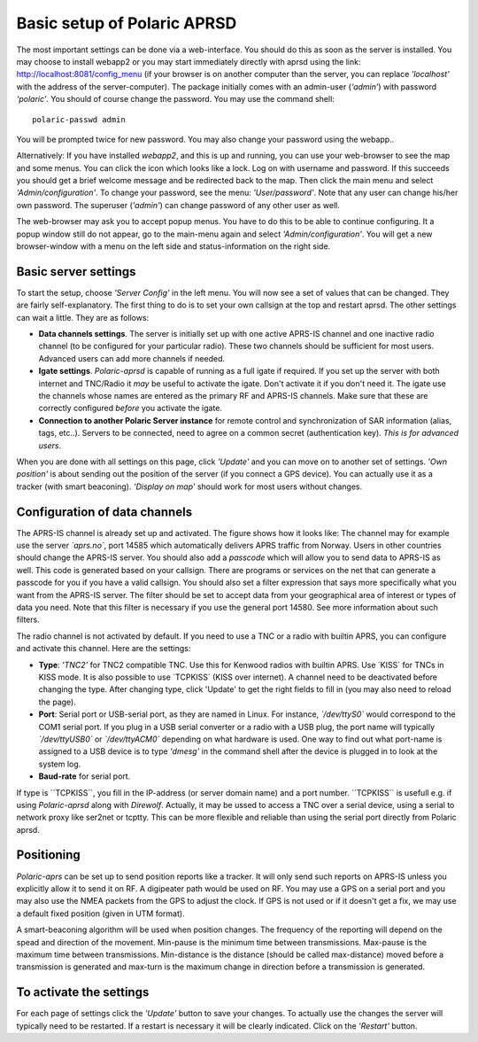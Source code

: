  
Basic setup of Polaric APRSD
============================

The most important settings can be done via a web-interface. You should do this as soon as the server is installed. You may choose to install webapp2 or you may start immediately directly with aprsd using the link: http://localhost:8081/config_menu (if your browser is on another computer than the server, you can replace *'localhost'* with the address of the server-computer). The package initially comes with an admin-user (*‘admin’*) with password *‘polaric’*. You should of course change the password. You may use the command shell::

    polaric-passwd admin

You will be prompted twice for new password. You may also change your password using the webapp.. 

Alternatively: If you have installed *webapp2*, and this is up and running, you can use your web-browser to see the map and some menus. You can click the icon which looks like a lock. Log on with username and password. If this succeeds you should get a brief welcome message and be redirected back to the map. Then click the main menu and select *'Admin/configuration'*. To change your password, see the menu: *'User/password'*. Note that any user can change his/her own password. The superuser (*'admin'*) can change password of any other user as well.

The web-browser may ask you to accept popup menus. You have to do this to be able to continue configuring. It a popup window still do not appear, go to the main-menu again and select *'Admin/configuration'*. You will get a new browser-window with a menu on the left side and status-information on the right side.

Basic server settings
---------------------

To start the setup, choose *'Server Config'* in the left menu. You will now see a set of values that can be changed. They are fairly self-explanatory. The first thing to do is to set your own callsign at the top and restart aprsd. The other settings can wait a little. They are as follows:

* **Data channels settings**. The server is initially set up with one active APRS-IS channel and one inactive radio channel (to be configured for your particular radio). These two channels should be sufficient for most users. Advanced users can add more channels if needed.

* **Igate settings**. *Polaric-aprsd* is capable of running as a full igate if required. If you set up the server with both internet and TNC/Radio it *may* be useful to activate the igate. Don't activate it if you don't need it. The igate use the channels whose names are entered as the primary RF and APRS-IS channels. Make sure that these are correctly configured *before* you activate the igate.

* **Connection to another Polaric Server instance** for remote control and synchronization of SAR information (alias, tags, etc..). Servers to be connected, need to agree on a common secret (authentication key). *This is for advanced users*.

When you are done with all settings on this page, click *'Update'* and you can move on to another set of settings. *'Own position'* is about sending out the position of the server (if you connect a GPS device). You can actually use it as a tracker (with smart beaconing). *'Display on map'* should work for most users without changes. 

.. image:: img/sc1.png


Configuration of data channels
------------------------------

The APRS-IS channel is already set up and activated. The figure shows how it looks like: The channel may for example use the server *`aprs.no`*, port 14585 which automatically delivers APRS traffic from Norway. Users in other countries should change the APRS-IS server. You should also add a *passcode* which will allow you to send data to APRS-IS as well. This code is generated based on your callsign. There are programs or services on the net that can generate a passcode for you if you have a valid callsign. You should also set a filter expression that says more specifically what you want from the APRS-IS server. The filter should be set to accept data from your geographical area of interest or types of data you need. Note that this filter is necessary if you use the general port 14580. See more information about such filters. 

The radio channel is not activated by default. If you need to use a TNC or a radio with builtin APRS, you can configure and activate this channel. Here are the settings:

* **Type**: *'TNC2'* for TNC2 compatible TNC. Use this for Kenwood radios with builtin APRS. Use ´KISS´ for TNCs in KISS mode. It is also possible to use ´TCPKISS´ (KISS over internet). A channel need to be deactivated before changing the type. After changing type, click 'Update' to get the right fields to fill in (you may also need to reload the page).
    
* **Port**: Serial port or USB-serial port, as they are named in Linux. For instance, *`/dev/ttyS0`* would correspond to the COM1 serial port. If you plug in a USB serial converter or a radio with a USB plug, the port name will typically *`/dev/ttyUSB0`* or *`/dev/ttyACM0`* depending on what hardware is used. One way to find out what port-name is assigned to a USB device is to type *'dmesg'* in the command shell after the device is plugged in to look at the system log.

* **Baud-rate** for serial port.

If type is ´´TCPKISS´´, you fill in the IP-address (or server domain name) and a port number. ´´TCPKISS´´ is usefull e.g. if using *Polaric-aprsd* along with *Direwolf*. Actually, it may be ussed to access a TNC over a serial device, using a serial to network proxy like ser2net or tcptty. This can be more flexible and reliable than using the serial port directly from Polaric aprsd.    

.. image:: img/sc2.png


Positioning
-----------

*Polaric-aprs* can be set up to send position reports like a tracker. It will only send such reports on APRS-IS unless you explicitly allow it to send it on RF. A digipeater path would be used on RF. You may use a GPS on a serial port and you may also use the NMEA packets from the GPS to adjust the clock. If GPS is not used or if it doesn't get a fix, we may use a default fixed position (given in UTM format). 

A smart-beaconing algorithm will be used when position changes. The frequency of the reporting will depend on the spead and direction of the movement. Min-pause is the minimum time between transmissions. Max-pause is the maximum time between transmissions. Min-distance is the distance (should be called max-distance) moved before a transmission is generated and max-turn is the maximum change in direction before a transmission is generated. 

.. image:: img/sc3.png


To activate the settings
------------------------

For each page of settings click the *'Update'* button to save your changes. To actually use the changes the server will typically need to be restarted. If a restart is necessary it will be clearly indicated. Click on the *'Restart'* button.
